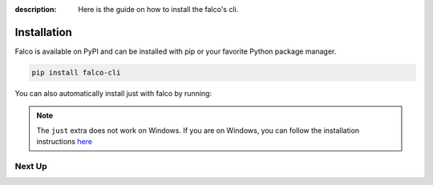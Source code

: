 
:description: Here is the guide on how to install the falco's cli.

Installation
============

Falco is available on PyPI and can be installed with pip or your favorite Python package manager.

.. code-block:: shell

    pip install falco-cli

You can also automatically install just with falco by running:

.. tabs::

  .. tab:: PIP

    .. code-block:: shell

        pip install "falco-cli[just]"

  .. tab:: PIPX

    .. code-block:: shell

        pipx install "falco-cli[just]"

  .. tab:: UV

    .. code-block:: shell

        uv tool install "falco-cli[just]"


.. note::

    The ``just`` extra does not work on Windows. If you are on Windows, you can follow the installation instructions
    `here <https://just.systems/man/en/chapter_4.html>`_

Next Up
-------

.. grid:: 1 1 1 2
    :class-row: surface
    :gutter: 2
    :padding: 0

    .. grid-item-card:: :octicon:`terminal` The CLI
      :link: the_cli/index
      :link-type: doc

      The documentation for the ``falco`` command line interface (CLI).

    .. grid-item-card:: :octicon:`book` Guides
      :link: guides/index
      :link-type: doc

      A collection of guides on common web development topics and how to address them in django.
